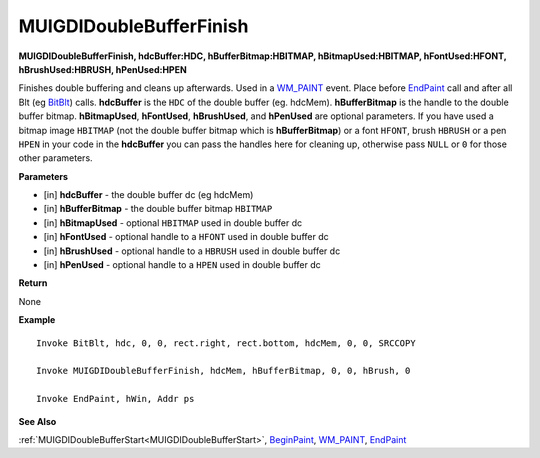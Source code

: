 .. _MUIGDIDoubleBufferFinish:

========================
MUIGDIDoubleBufferFinish 
========================

**MUIGDIDoubleBufferFinish, hdcBuffer:HDC, hBufferBitmap:HBITMAP, hBitmapUsed:HBITMAP, hFontUsed:HFONT, hBrushUsed:HBRUSH, hPenUsed:HPEN**

Finishes double buffering and cleans up afterwards. Used in a `WM_PAINT <https://docs.microsoft.com/en-us/windows/win32/gdi/wm-paint>`_ event. Place before `EndPaint <https://docs.microsoft.com/en-us/windows/win32/api/winuser/nf-winuser-endpaint>`_ call and after all Blt (eg `BitBlt <https://docs.microsoft.com/en-us/windows/win32/api/wingdi/nf-wingdi-bitblt>`_) calls. **hdcBuffer** is the ``HDC`` of the double buffer (eg. hdcMem). **hBufferBitmap** is the handle to the double buffer bitmap. **hBitmapUsed**, **hFontUsed**, **hBrushUsed**, and **hPenUsed** are optional parameters. If you have used a bitmap image ``HBITMAP`` (not the double buffer bitmap which is **hBufferBitmap**) or a font ``HFONT``, brush ``HBRUSH`` or a pen ``HPEN`` in your code in the **hdcBuffer** you can pass the handles here for cleaning up, otherwise pass ``NULL`` or ``0`` for those other parameters.

**Parameters**

* [in] **hdcBuffer** - the double buffer dc (eg hdcMem)
* [in] **hBufferBitmap** - the double buffer bitmap ``HBITMAP``
* [in] **hBitmapUsed** - optional ``HBITMAP`` used in double buffer dc
* [in] **hFontUsed** - optional handle to a ``HFONT`` used in double buffer dc
* [in] **hBrushUsed** - optional handle to a ``HBRUSH`` used in double buffer dc
* [in] **hPenUsed** - optional handle to a ``HPEN`` used in double buffer dc

**Return**

None

**Example**

::

   Invoke BitBlt, hdc, 0, 0, rect.right, rect.bottom, hdcMem, 0, 0, SRCCOPY
 
   Invoke MUIGDIDoubleBufferFinish, hdcMem, hBufferBitmap, 0, 0, hBrush, 0

   Invoke EndPaint, hWin, Addr ps


**See Also**

:ref:`MUIGDIDoubleBufferStart<MUIGDIDoubleBufferStart>`, `BeginPaint <https://docs.microsoft.com/en-us/windows/win32/api/winuser/nf-winuser-beginpaint.html>`_, `WM_PAINT <https://docs.microsoft.com/en-us/windows/win32/gdi/wm-paint>`_, `EndPaint <https://docs.microsoft.com/en-us/windows/win32/api/winuser/nf-winuser-endpaint>`_

